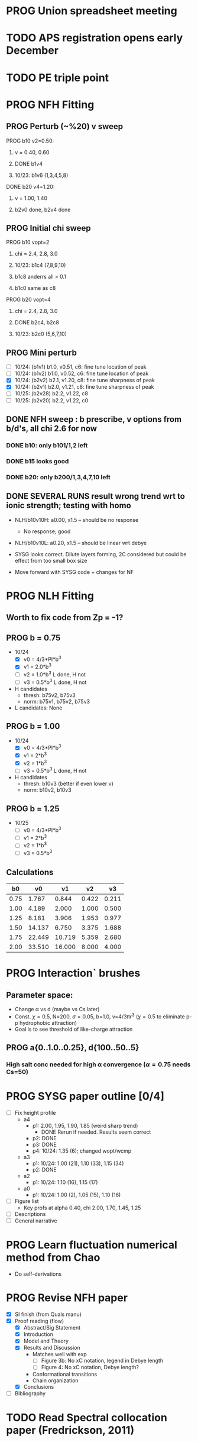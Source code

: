 :properties:
#+STARTUP: indent
#+STARTUP: overview
#+STARTUP: entitiespretty
:end:

* PROG Union spreadsheet meeting
* TODO APS registration opens early December

* TODO PE triple point

* PROG NFH Fitting
** PROG Perturb (~%20) v sweep
**** PROG b10 v2=0.50: 
***** v = 0.40, 0.60
***** DONE b1v4 
***** 10/23: b1v6 (1,3,4,5,8)
**** DONE b20 v4=1.20:
***** v = 1.00, 1.40
***** b2v0 done, b2v4 done
** PROG Initial chi sweep
**** PROG b10 vopt=2
***** chi = 2.4, 2.8, 3.0
***** 10/23: b1c4 (7,8,9,10)
***** b1c8 anderrs all > 0.1
***** b1c0 same as c8
**** PROG b20 vopt=4
***** chi = 2.4, 2.8, 3.0
***** DONE b2c4, b2c8
***** 10/23: b2c0 (5,6,7,10)

** PROG Mini perturb
- [-] 10/24: (b1v1) b1.0, v0.51, c6: fine tune location of peak
- [-] 10/24: (b1v2) b1.0, v0.52, c6: fine tune location of peak
- [X] 10/24: (b2v2) b2.1, v1.20, c8: fine tune sharpness of peak
- [X] 10/24: (b2v1) b2.0, v1.21, c8: fine tune sharpness of peak
- [-] 10/25: (b2v28) b2.2, v1.22, c8
- [-] 10/25: (b2v20) b2.2, v1.22, c0
** DONE NFH sweep : b prescribe, v options from b/d's, all chi 2.6 for now
*** DONE b10: only b101/1,2 left
*** DONE b15 looks good
*** DONE b20: only b200/1,3,4,7,10 left
** DONE SEVERAL RUNS result wrong trend wrt to ionic strength; testing with homo
- NLH/b10v10H: a0.00, x1.5 -- should be no response
  - No response; good
- NLH/b10v10L: a0.20, x1.5 -- should be linear wrt debye
  
- SYSG looks correct. Dilute layers forming, 2C considered but could
  be effect from too small box size

- Move forward with SYSG code + changes for NF



* PROG NLH Fitting
** Worth to fix code from Zp = -1?
** PROG b = 0.75
- 10/24
  - [X] v0 = 4/3*PI*b^3
  - [X] v1 = 2.0*b^3
  - [-] v2 = 1.0*b^3
    L done, H not
  - [-] v3 = 0.5*b^3
    L done, H not
- H candidates
  - thresh: b75v2, b75v3
  - norm: b75v1, b75v2, b75v3
- L candidates: None

** PROG b = 1.00
- 10/24
  - [X] v0 = 4/3*PI*b^3
  - [X] v1 = 2*b^3
  - [X] v2 = 1*b^3
  - [-] v3 = 0.5*b^3
    L done, H not
- H candidates
  - thresh: b10v3 (better if even lower v)
  - norm: b10v2, b10v3
    
** PROG b = 1.25
- 10/25
  - [-] v0 = 4/3*PI*b^3
  - [-] v1 = 2*b^3
  - [-] v2 = 1*b^3
  - [-] v3 = 0.5*b^3

** Calculations
|   b0 |     v0 |     v1 |    v2 |    v3 |
|------+--------+--------+-------+-------|
| 0.75 |  1.767 |  0.844 | 0.422 | 0.211 |
| 1.00 |  4.189 |  2.000 | 1.000 | 0.500 |
| 1.25 |  8.181 |  3.906 | 1.953 | 0.977 |
| 1.50 | 14.137 |  6.750 | 3.375 | 1.688 |
| 1.75 | 22.449 | 10.719 | 5.359 | 2.680 |
| 2.00 | 33.510 | 16.000 | 8.000 | 4.000 |
#+TBLFM: $2=(4/3)*$PI*$1^3;%.3f::$3=2*$1^3;%.3f::$4=$1^3;%.3f::$5=0.5*$1^3;%.3f
#+CONSTANTS: PI=3.1415926535



* PROG Interaction` brushes
** Parameter space:
- Change \alpha vs d (maybe vs Cs later)
- Const. \chi=0.5, N=200, \sigma=0.05, b=1.0, v=4/3\pi{}r^3 (\chi=0.5 to eliminate p-p
  hydrophobic attraction)
- Goal is to see threshold of like-charge attraction
** PROG a{0..1.0..0.25}, d{100..50..5}
*** High salt conc needed for high \alpha convergence (\alpha=0.75 needs Cs=50)

* PROG SYSG paper outline [0/4]
- [-] Fix height profile
  - a4
    - p1: 2.00, 1.95, 1.90, 1.85 (weird sharp trend)
      - DONE Rerun if needed. Results seem correct
    - p2: DONE
    - p3: DONE
    - p4: 10/24: 1.35 (6); changed wopt/wcmp
  - a3
    - p1: 10/24: 1.00 (21), 1.10 (33), 1.15 (34)
    - p2: DONE
  - a2
    - p1: 10/24: 1.10 (16), 1.15 (17)
  - a0
    - p1: 10/24: 1.00 (2), 1.05 (15), 1.10 (16)
- [-] Figure list
  - Key profs at alpha 0.40, chi 2.00, 1.70, 1.45, 1.25
- [-] Descriptions
- [ ] General narrative

  
* PROG Learn fluctuation numerical method from Chao
- Do self-derivations

  
* PROG Revise NFH paper
- [X] SI finish (from Quals manu)
- [X] Proof reading (flow)
  - [X] Abstract/Sig Statement
  - [X] Introduction
  - [X] Model and Theory
  - [X] Results and Discussion
    - Matches well with exp 
      - [ ] Figure 3b: No xC notation, legend in Debye length
      - [ ] Figure 4: No xC notation, Debye length?
    - Conformational transitions
    - Chain organization
  - [X] Conclusions
- [ ] Bibliography
* TODO Read Spectral collocation paper (Fredrickson, 2011)
* TODO Read if brush response to AFM tip is good project
- Cylindrical coordinate
- Force curves measurable?
- Response of xC to incoming surface

* DONE Clay slides
** Calculating b
*** Fredrickson, Ch 2
- For structural interfaces on order of 10 nm, any chain model should
  be fine. If < 1 nm (e.g., highly immiscible polymer blends), local
  rigidity of segment passing through interface is necessary.
  - All under the constraint that no mesoscopic model will be accurate
  
- /Kuhn segment length/: At ideal and strongly stretched state,
  R^2 = R_max
  So, 
    b = R^2_0/R_max: 
    N = R^2_0/R_max^2
      , where R^2_0 is from experiments
    and R^2 \eqdef Nb^2
    and R_max \eqdef bN
  - However, such cases are "extremely rare"
    
- /Statistical Length/ 
  Define N (e.g., number of repeat units) 
  Fit b using either Rg^2 or R^2
  
*** Rubinstein, Ch.2
- 
  pdf pg 62 for Flory characteristic ratio
- pdf pg 65,6 for C_\infty definition for freely jointed and worm-like

*** Chao presentation paper
** Simple calculations for Nafion against charged plate
*** Guess b, v, chi (Teflon)
*** Modeling paper for grafting density?
